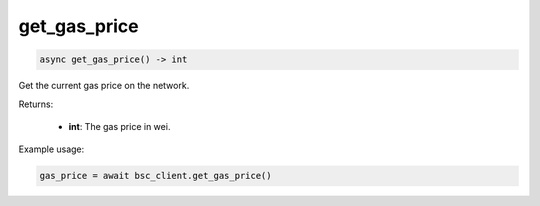 get_gas_price
=============

.. code-block:: python

    async get_gas_price() -> int


Get the current gas price on the network.

Returns:

   - **int**: The gas price in wei.

Example usage:

.. code-block:: python

    gas_price = await bsc_client.get_gas_price()